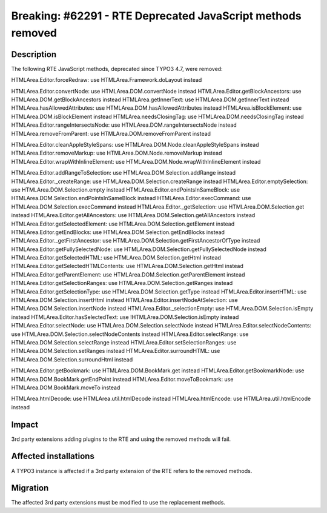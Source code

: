 ============================================================
Breaking: #62291 - RTE Deprecated JavaScript methods removed
============================================================

Description
===========

The following RTE JavaScript methods, deprecated since TYPO3 4.7, were removed:

HTMLArea.Editor.forceRedraw: use HTMLArea.Framework.doLayout instead

HTMLArea.Editor.convertNode: use HTMLArea.DOM.convertNode instead
HTMLArea.Editor.getBlockAncestors: use HTMLArea.DOM.getBlockAncestors instead
HTMLArea.getInnerText: use HTMLArea.DOM.getInnerText instead
HTMLArea.hasAllowedAttributes: use HTMLArea.DOM.hasAllowedAttributes instead
HTMLArea.isBlockElement: use HTMLArea.DOM.isBlockElement instead
HTMLArea.needsClosingTag: use HTMLArea.DOM.needsClosingTag instead
HTMLArea.Editor.rangeIntersectsNode: use HTMLArea.DOM.rangeIntersectsNode instead
HTMLArea.removeFromParent: use HTMLArea.DOM.removeFromParent instead

HTMLArea.Editor.cleanAppleStyleSpans: use HTMLArea.DOM.Node.cleanAppleStyleSpans instead
HTMLArea.Editor.removeMarkup: use HTMLArea.DOM.Node.removeMarkup instead
HTMLArea.Editor.wrapWithInlineElement: use HTMLArea.DOM.Node.wrapWithInlineElement instead

HTMLArea.Editor.addRangeToSelection: use HTMLArea.DOM.Selection.addRange instead
HTMLArea.Editor._createRange: use HTMLArea.DOM.Selection.createRange instead
HTMLArea.Editor.emptySelection: use HTMLArea.DOM.Selection.empty instead
HTMLArea.Editor.endPointsInSameBlock: use HTMLArea.DOM.Selection.endPointsInSameBlock instead
HTMLArea.Editor.execCommand: use HTMLArea.DOM.Selection.execCommand instead
HTMLArea.Editor._getSelection: use HTMLArea.DOM.Selection.get instead
HTMLArea.Editor.getAllAncestors: use HTMLArea.DOM.Selection.getAllAncestors instead
HTMLArea.Editor.getSelectedElement: use HTMLArea.DOM.Selection.getElement instead
HTMLArea.Editor.getEndBlocks: use HTMLArea.DOM.Selection.getEndBlocks instead
HTMLArea.Editor._getFirstAncestor: use HTMLArea.DOM.Selection.getFirstAncestorOfType instead
HTMLArea.Editor.getFullySelectedNode: use HTMLArea.DOM.Selection.getFullySelectedNode instead
HTMLArea.Editor.getSelectedHTML: use HTMLArea.DOM.Selection.getHtml instead
HTMLArea.Editor.getSelectedHTMLContents: use HTMLArea.DOM.Selection.getHtml instead
HTMLArea.Editor.getParentElement: use HTMLArea.DOM.Selection.getParentElement instead
HTMLArea.Editor.getSelectionRanges: use HTMLArea.DOM.Selection.getRanges instead
HTMLArea.Editor.getSelectionType: use HTMLArea.DOM.Selection.getType instead
HTMLArea.Editor.insertHTML: use HTMLArea.DOM.Selection.insertHtml instead
HTMLArea.Editor.insertNodeAtSelection: use HTMLArea.DOM.Selection.insertNode instead
HTMLArea.Editor._selectionEmpty: use HTMLArea.DOM.Selection.isEmpty instead
HTMLArea.Editor.hasSelectedText: use !HTMLArea.DOM.Selection.isEmpty instead
HTMLArea.Editor.selectNode: use HTMLArea.DOM.Selection.selectNode instead
HTMLArea.Editor.selectNodeContents: use HTMLArea.DOM.Selection.selectNodeContents instead
HTMLArea.Editor.selectRange: use HTMLArea.DOM.Selection.selectRange instead
HTMLArea.Editor.setSelectionRanges: use HTMLArea.DOM.Selection.setRanges instead
HTMLArea.Editor.surroundHTML: use HTMLArea.DOM.Selection.surroundHtml instead

HTMLArea.Editor.getBookmark: use HTMLArea.DOM.BookMark.get instead
HTMLArea.Editor.getBookmarkNode: use HTMLArea.DOM.BookMark.getEndPoint instead
HTMLArea.Editor.moveToBookmark: use HTMLArea.DOM.BookMark.moveTo instead

HTMLArea.htmlDecode: use HTMLArea.util.htmlDecode instead
HTMLArea.htmlEncode: use HTMLArea.util.htmlEncode instead

Impact
======

3rd party extensions adding plugins to the RTE and using the removed methods will fail.


Affected installations
======================

A TYPO3 instance is affected if a 3rd party extension of the RTE refers to the removed methods.


Migration
=========

The affected 3rd party extensions must be modified to use the replacement methods.
